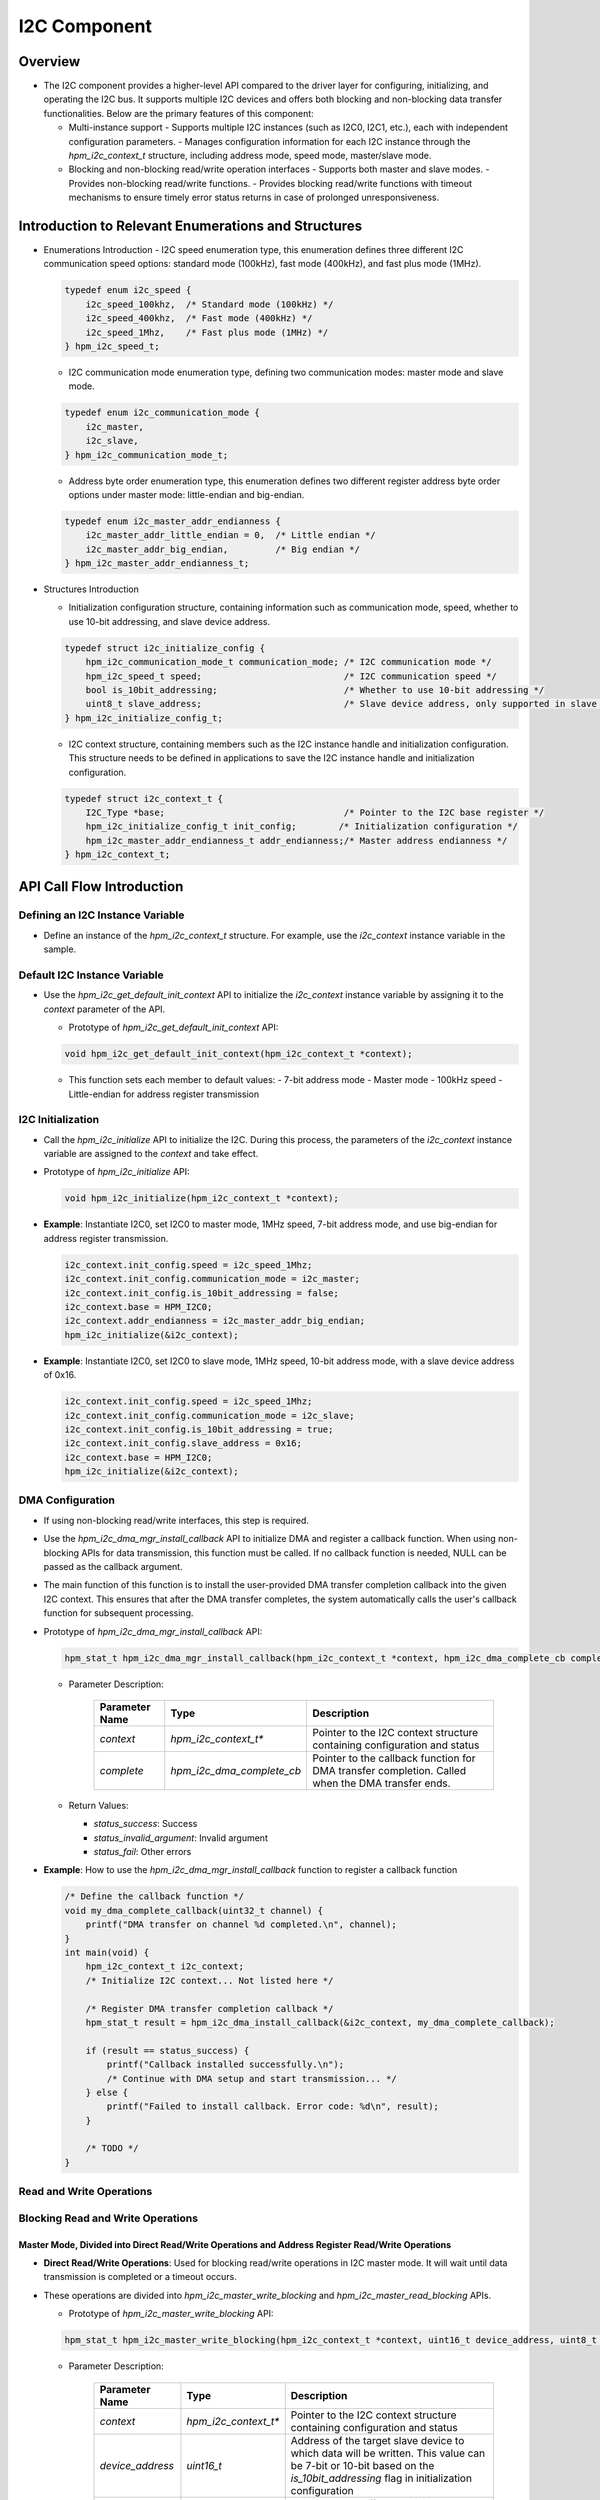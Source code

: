 .. _i2c_component:

I2C Component
=============

Overview
--------

- The I2C component provides a higher-level API compared to the driver layer for configuring, initializing, and operating the I2C bus. It supports multiple I2C devices and offers both blocking and non-blocking data transfer functionalities. Below are the primary features of this component:

  - Multi-instance support
    - Supports multiple I2C instances (such as I2C0, I2C1, etc.), each with independent configuration parameters.
    - Manages configuration information for each I2C instance through the `hpm_i2c_context_t` structure, including address mode, speed mode, master/slave mode.

  - Blocking and non-blocking read/write operation interfaces
    - Supports both master and slave modes.
    - Provides non-blocking read/write functions.
    - Provides blocking read/write functions with timeout mechanisms to ensure timely error status returns in case of prolonged unresponsiveness.

Introduction to Relevant Enumerations and Structures
----------------------------------------------------

- Enumerations Introduction
  - I2C speed enumeration type, this enumeration defines three different I2C communication speed options: standard mode (100kHz), fast mode (400kHz), and fast plus mode (1MHz).

  .. code-block:: c

    typedef enum i2c_speed {
        i2c_speed_100khz,  /* Standard mode (100kHz) */
        i2c_speed_400khz,  /* Fast mode (400kHz) */
        i2c_speed_1Mhz,    /* Fast plus mode (1MHz) */
    } hpm_i2c_speed_t;

  - I2C communication mode enumeration type, defining two communication modes: master mode and slave mode.

  .. code-block:: c

    typedef enum i2c_communication_mode {
        i2c_master,
        i2c_slave,
    } hpm_i2c_communication_mode_t;

  - Address byte order enumeration type, this enumeration defines two different register address byte order options under master mode: little-endian and big-endian.

  .. code-block:: c

    typedef enum i2c_master_addr_endianness {
        i2c_master_addr_little_endian = 0,  /* Little endian */
        i2c_master_addr_big_endian,         /* Big endian */
    } hpm_i2c_master_addr_endianness_t;

- Structures Introduction

  - Initialization configuration structure, containing information such as communication mode, speed, whether to use 10-bit addressing, and slave device address.

  .. code-block:: c

    typedef struct i2c_initialize_config {
        hpm_i2c_communication_mode_t communication_mode; /* I2C communication mode */
        hpm_i2c_speed_t speed;                           /* I2C communication speed */
        bool is_10bit_addressing;                        /* Whether to use 10-bit addressing */
        uint8_t slave_address;                           /* Slave device address, only supported in slave mode */
    } hpm_i2c_initialize_config_t;

  - I2C context structure, containing members such as the I2C instance handle and initialization configuration. This structure needs to be defined in applications to save the I2C instance handle and initialization configuration.

  .. code-block:: c

    typedef struct i2c_context_t {
        I2C_Type *base;                                  /* Pointer to the I2C base register */
        hpm_i2c_initialize_config_t init_config;        /* Initialization configuration */
        hpm_i2c_master_addr_endianness_t addr_endianness;/* Master address endianness */
    } hpm_i2c_context_t;

API Call Flow Introduction
--------------------------

Defining an I2C Instance Variable
~~~~~~~~~~~~~~~~~~~~~~~~~~~~~~~~~

- Define an instance of the `hpm_i2c_context_t` structure. For example, use the `i2c_context` instance variable in the sample.

Default I2C Instance Variable
~~~~~~~~~~~~~~~~~~~~~~~~~~~~~

- Use the `hpm_i2c_get_default_init_context` API to initialize the `i2c_context` instance variable by assigning it to the `context` parameter of the API.

  - Prototype of `hpm_i2c_get_default_init_context` API:

  .. code-block:: c

    void hpm_i2c_get_default_init_context(hpm_i2c_context_t *context);

  - This function sets each member to default values:
    - 7-bit address mode
    - Master mode
    - 100kHz speed
    - Little-endian for address register transmission

I2C Initialization
~~~~~~~~~~~~~~~~~~

- Call the `hpm_i2c_initialize` API to initialize the I2C. During this process, the parameters of the `i2c_context` instance variable are assigned to the `context` and take effect.

- Prototype of `hpm_i2c_initialize` API:

  .. code-block:: c

    void hpm_i2c_initialize(hpm_i2c_context_t *context);

- **Example**: Instantiate I2C0, set I2C0 to master mode, 1MHz speed, 7-bit address mode, and use big-endian for address register transmission.

  .. code-block:: c

    i2c_context.init_config.speed = i2c_speed_1Mhz;
    i2c_context.init_config.communication_mode = i2c_master;
    i2c_context.init_config.is_10bit_addressing = false;
    i2c_context.base = HPM_I2C0;
    i2c_context.addr_endianness = i2c_master_addr_big_endian;
    hpm_i2c_initialize(&i2c_context);

- **Example**: Instantiate I2C0, set I2C0 to slave mode, 1MHz speed, 10-bit address mode, with a slave device address of 0x16.

  .. code-block:: c

    i2c_context.init_config.speed = i2c_speed_1Mhz;
    i2c_context.init_config.communication_mode = i2c_slave;
    i2c_context.init_config.is_10bit_addressing = true;
    i2c_context.init_config.slave_address = 0x16;
    i2c_context.base = HPM_I2C0;
    hpm_i2c_initialize(&i2c_context);

DMA Configuration
~~~~~~~~~~~~~~~~~

- If using non-blocking read/write interfaces, this step is required.
- Use the `hpm_i2c_dma_mgr_install_callback` API to initialize DMA and register a callback function. When using non-blocking APIs for data transmission, this function must be called. If no callback function is needed, NULL can be passed as the callback argument.
- The main function of this function is to install the user-provided DMA transfer completion callback into the given I2C context. This ensures that after the DMA transfer completes, the system automatically calls the user's callback function for subsequent processing.

- Prototype of `hpm_i2c_dma_mgr_install_callback` API:

  .. code-block:: c

    hpm_stat_t hpm_i2c_dma_mgr_install_callback(hpm_i2c_context_t *context, hpm_i2c_dma_complete_cb complete)

  - Parameter Description:

      .. list-table::
        :header-rows: 1

        * - Parameter Name
          - Type
          - Description
        * - `context`
          - `hpm_i2c_context_t*`
          - Pointer to the I2C context structure containing configuration and status
        * - `complete`
          - `hpm_i2c_dma_complete_cb`
          - Pointer to the callback function for DMA transfer completion. Called when the DMA transfer ends.

  - Return Values:

    - `status_success`: Success

    - `status_invalid_argument`: Invalid argument

    - `status_fail`: Other errors

- **Example**: How to use the `hpm_i2c_dma_mgr_install_callback` function to register a callback function

  .. code-block:: c

    /* Define the callback function */
    void my_dma_complete_callback(uint32_t channel) {
        printf("DMA transfer on channel %d completed.\n", channel);
    }
    int main(void) {
        hpm_i2c_context_t i2c_context;
        /* Initialize I2C context... Not listed here */

        /* Register DMA transfer completion callback */
        hpm_stat_t result = hpm_i2c_dma_install_callback(&i2c_context, my_dma_complete_callback);

        if (result == status_success) {
            printf("Callback installed successfully.\n");
            /* Continue with DMA setup and start transmission... */
        } else {
            printf("Failed to install callback. Error code: %d\n", result);
        }

        /* TODO */
    }

Read and Write Operations
~~~~~~~~~~~~~~~~~~~~~~~~~

Blocking Read and Write Operations
~~~~~~~~~~~~~~~~~~~~~~~~~~~~~~~~~~

Master Mode, Divided into Direct Read/Write Operations and Address Register Read/Write Operations
^^^^^^^^^^^^^^^^^^^^^^^^^^^^^^^^^^^^^^^^^^^^^^^^^^^^^^^^^^^^^^^^^^^^^^^^^^^^^^^^^^^^^^^^^^^^^^^^^^

- **Direct Read/Write Operations**: Used for blocking read/write operations in I2C master mode. It will wait until data transmission is completed or a timeout occurs.
- These operations are divided into `hpm_i2c_master_write_blocking` and `hpm_i2c_master_read_blocking` APIs.

  - Prototype of `hpm_i2c_master_write_blocking` API:

  .. code-block:: c

    hpm_stat_t hpm_i2c_master_write_blocking(hpm_i2c_context_t *context, uint16_t device_address, uint8_t *buf, uint32_t size, uint32_t timeout)

  - Parameter Description:

      .. list-table::
        :header-rows: 1

        * - Parameter Name
          - Type
          - Description
        * - `context`
          - `hpm_i2c_context_t*`
          - Pointer to the I2C context structure containing configuration and status
        * - `device_address`
          - `uint16_t`
          - Address of the target slave device to which data will be written. This value can be 7-bit or 10-bit based on the `is_10bit_addressing` flag in initialization configuration
        * - `buf`
          - `uint8_t*`
          - Pointer to the buffer containing data to be sent
        * - `size`
          - `uint32_t`
          - Number of bytes to send from the buffer
        * - `timeout`
          - `uint32_t`
          - Timeout in milliseconds. If the operation does not complete within this time, the function will return a timeout error

  - Return Values:

    - `status_success`: If the write operation completes successfully.

    - `status_invalid_argument`: If the provided `size` exceeds the maximum transfer count supported by the hardware.

    - `status_timeout`: If the operation does not complete within the specified `timeout`.

    - `status_i2c_no_addr_hit`: If no device responds at the target address.

    - `status_i2c_transmit_not_completed`: If the data counter does not match expectations before the transmission ends.

  - **Example**: An I2C master device sending some data to a slave device via the I2C bus:

  .. code-block:: c

    /* Define the I2C context and device address */
    hpm_i2c_context_t i2c_context;
    const uint16_t device_address = 0x3C; /* Example slave device address */
    /* Data to be sent and its size */
    uint8_t data_to_send[] = {0x01, 0x02, 0x03}; /* Example data */
    uint32_t size = sizeof(data_to_send); // Data size
    uint32_t timeout = 1000; /* Timeout set to 1 second */
    /* Initialize I2C context... Not listed here */
    /* Use the hpm_i2c_master_write_blocking function to read data from the device */
    hpm_stat_t result = hpm_i2c_master_write_blocking(
        &i2c_context,
        device_address,
        data_to_send,
        size,
        timeout
    );
    if (result == status_success) {
        /* Write successful */
        printf("Data successfully written to I2C slave.\n");
    } else {
        /* Write failed, handle error case */
        printf("Failed to write data to I2C slave. Error code: %d\n", result);
    }

  - Prototype of `hpm_i2c_master_read_blocking` API:

  .. code-block:: c

    hpm_stat_t hpm_i2c_master_read_blocking(hpm_i2c_context_t *context, uint16_t device_address, uint8_t *buf, uint32_t size, uint32_t timeout)

  - Parameter Description:

      .. list-table::
        :header-rows: 1

        * - Parameter Name
          - Type
          - Description
        * - `context`
          - `hpm_i2c_context_t*`
          - Pointer to the I2C context structure containing configuration and status
        * - `device_address`
          - `uint16_t`
          - Address of the target slave device from which data will be read. This value can be 7-bit or 10-bit based on the `is_10bit_addressing` flag in initialization configuration
        * - `buf`
          - `uint8_t*`
          - Pointer to the buffer where received data will be stored
        * - `size`
          - `uint32_t`
          - Expected number of bytes to receive in the buffer
        * - `timeout`
          - `uint32_t`
          - Timeout in milliseconds. If the operation does not complete within this time, the function will return a timeout error

  - Return Values:

    - `status_success`: If the read operation completes successfully.

    - `status_invalid_argument`: If the provided `size` exceeds the maximum transfer count supported by the hardware.

    - `status_timeout`: If the operation does not complete within the specified `timeout`.

    - `status_i2c_no_addr_hit`: If no device responds at the target address.

    - `status_i2c_transmit_not_completed`: If the data counter does not match expectations before the transmission ends.

  - **Example**: An I2C master device reading some data from a slave device via the I2C bus:

  .. code-block:: c

    /* Define the I2C context and device address */
    hpm_i2c_context_t i2c_context;
    const uint16_t device_address = 0x3C; /* Example slave device address */
    /* Prepare the receive buffer and its size */
    uint8_t received_data[10]; /* Receive buffer */
    uint32_t size = sizeof(received_data); /* Buffer size */
    uint32_t timeout = 1000; /* Timeout set to 1 second */
    /* Initialize I2C context... Not listed here */
    /* Use the hpm_i2c_master_read_blocking function to read data from the device */
    hpm_stat_t result = hpm_i2c_master_read_blocking(
        &i2c_context,
        device_address,
        received_data,
        size,
        timeout
    );

    if (result == status_success) {
        /* Read successful */
        printf("Data successfully read from I2C slave.\n");
        /* Process received_data here */
    } else {
        /* Read failed, handle error case */
        printf("Failed to read data from I2C slave. Error code: %d\n", result);
    }

- **Address Register Read/Write Operations**: Used for blocking operations in I2C master mode to write addresses and data to slave devices. It will wait until both address and data transmissions are completed or a timeout occurs.
- These operations are divided into `hpm_i2c_master_addr_write_blocking` and `hpm_i2c_master_addr_read_blocking` APIs.

  - Prototype of `hpm_i2c_master_addr_write_blocking` API:

  .. code-block:: c

    hpm_stat_t hpm_i2c_master_addr_write_blocking(hpm_i2c_context_t *context, const uint16_t device_address, uint32_t addr, uint8_t addr_size, uint8_t *buf, uint32_t buf_size, uint32_t timeout)

  - Parameter Description:

      .. list-table::
        :header-rows: 1

        * - Parameter Name
          - Type
          - Description
        * - `context`
          - `hpm_i2c_context_t*`
          - Pointer to the I2C context structure containing configuration and status
        * - `device_address`
          - `uint16_t`
          - Address of the target slave device to which data will be written. This value can be 7-bit or 10-bit based on the `is_10bit_addressing` flag in initialization configuration
        * - `addr`
          - `uint32_t`
          - Internal register or memory address of the slave device where the write operation will take place
        * - `addr_size`
          - `uint8_t`
          - Size of the address `addr` in bytes, typically 1 to 4 bytes
        * - `buf`
          - `uint8_t*`
          - Pointer to the buffer containing data to be sent
        * - `buf_size`
          - `uint32_t`
          - Number of bytes to send from the buffer
        * - `timeout`
          - `uint32_t`
          - Timeout in milliseconds. If the operation does not complete within this time, the function will return a timeout error

  - Return Values:

    - `status_success`: If the write operation completes successfully.

    - `status_invalid_argument`: If the provided `addr_size` or `buf_size` do not meet requirements, or if the total data length exceeds the maximum transfer count supported by the hardware.

    - `status_timeout`: If the operation does not complete within the specified `timeout`.

    - `status_i2c_no_addr_hit`: If no device responds at the target address.

  - **Example**: An I2C master device writing some data to a specific register of a slave device via the I2C bus:

  .. code-block:: c

    const uint16_t device_address = 0x3C; /* Example slave device address */
    /* Data to be sent and its size */
    uint8_t data_to_send[] = {0x01, 0x02, 0x03}; /* Example data */
    uint32_t addr = 0x00; /* Target register address */
    uint8_t addr_size = 1; /* Register address size is 1 byte */
    uint32_t size = sizeof(data_to_send); // Data size
    uint32_t timeout = 1000; /* Timeout set to 1 second */
    /* Initialize I2C context... Not listed here */
    /* Use the hpm_i2c_master_write_blocking function to write data to the device */
    hpm_stat_t result = hpm_i2c_master_addr_write_blocking(
        &i2c_context,
        device_address,
        addr,
        addr_size,
        data_to_send,
        size,
        timeout
    );
    if (result == status_success) {
        // Write successful
        printf("Data successfully written to I2C slave.\n");
    } else {
        // Write failed, handle error case
        printf("Failed to write data to I2C slave. Error code: %d\n", result);
    }

  - Prototype of `hpm_i2c_master_addr_read_blocking` API:

  .. code-block:: c

    hpm_stat_t hpm_i2c_master_addr_read_blocking(hpm_i2c_context_t *context, const uint16_t device_address, uint32_t addr, uint8_t addr_size, uint8_t *buf, uint32_t buf_size, uint32_t timeout)

  - Parameter Description:

      .. list-table::
        :header-rows: 1

        * - Parameter Name
          - Type
          - Description
        * - `context`
          - `hpm_i2c_context_t*`
          - Pointer to the I2C context structure containing configuration and status
        * - `device_address`
          - `uint16_t`
          - Address of the target slave device from which data will be read. This value can be 7-bit or 10-bit based on the `is_10bit_addressing` flag in initialization configuration
        * - `addr`
          - `uint32_t`
          - Internal register or memory address of the slave device where the read operation will take place
        * - `addr_size`
          - `uint8_t`
          - Size of the address `addr` in bytes, typically 1 to 4 bytes
        * - `buf`
          - `uint8_t*`
          - Pointer to the buffer where received data will be stored
        * - `buf_size`
          - `uint32_t`
          - Expected number of bytes to receive in the buffer
        * - `timeout`
          - `uint32_t`
          - Timeout in milliseconds. If the operation does not complete within this time, the function will return a timeout error

  - Return Values:

    - `status_success`: If the read operation completes successfully.

    - `status_invalid_argument`: If the provided `addr_size` or `buf_size` do not meet requirements, or if the total data length exceeds the maximum transfer count supported by the hardware.

    - `status_timeout`: If the operation does not complete within the specified `timeout`.

    - `status_i2c_no_addr_hit`: If no device responds at the target address.

  - **Example**: An I2C master device reading some data from a specific register of a slave device via the I2C bus:

  .. code-block:: c

    /* Define the I2C context and device address */
    hpm_i2c_context_t i2c_context;
    const uint16_t device_address = 0x3C; /* Example slave device address, modify according to actual device */

    /* Data to be read and related information */
    uint8_t received_data[4]; /* Receive buffer size, adjust as needed */
    uint32_t addr = 0x01; /* Target register address, modify as needed */
    uint8_t addr_size = 1; /* Register address size is 1 byte */
    uint32_t size = sizeof(received_data); /* Data size */
    uint32_t timeout = 1000; /* Timeout set to 1 second */

    /* Initialize I2C context... Not listed here */

    /* Use the assumed hpm_i2c_master_addr_read_blocking function to read data from the device */
    /* Note: Here it is assumed there exists a function named hpm_i2c_master_addr_read_blocking that allows specifying a register address */
    hpm_stat_t result = hpm_i2c_master_addr_read_blocking(
        &i2c_context,
        device_address,
        addr,
        addr_size,
        received_data,
        size,
        timeout
    );

    if (result == status_success) {
        // Read successful
        printf("Data successfully read from I2C slave.\n");
        for (int i = 0; i < size; i++) {
            printf("Received byte %d: 0x%02X\n", i, received_data[i]);
        }
    } else {
        // Read failed, handle error case
        printf("Failed to read data from I2C slave. Error code: %d\n", result);
    }

Slave Mode
^^^^^^^^^^

- Used for blocking read/write operations in I2C slave mode. It will wait until data transmission is completed or a timeout occurs.
- These operations are divided into `hpm_i2c_slave_write_blocking` and `hpm_i2c_slave_read_blocking` APIs.

  - Prototype of `hpm_i2c_slave_write_blocking` API:

  .. code-block:: c

    hpm_stat_t hpm_i2c_slave_write_blocking(hpm_i2c_context_t *context, uint8_t *buf, uint32_t size, uint32_t timeout)

  - Parameter Description:

      .. list-table::
        :header-rows: 1

        * - Parameter Name
          - Type
          - Description
        * - `context`
          - `hpm_i2c_context_t*`
          - Pointer to the I2C context structure containing configuration and status
        * - `buf`
          - `uint8_t*`
          - Pointer to the buffer containing data to be sent
        * - `size`
          - `uint32_t`
          - Number of bytes to send from the buffer
        * - `timeout`
          - `uint32_t`
          - Timeout in milliseconds. If the operation is not completed within this time, the function will return a timeout error

  - Return Values:

    - `status_success`: If the write operation completes successfully.

    - `status_invalid_argument`: If the provided size exceeds the maximum transfer count supported by the hardware.

    - `status_timeout`: If the operation is not completed within the specified timeout.

    - `status_i2c_transmit_not_completed`: If the data counter does not match expectations before the end of the transmission.


  - **Example**: An I2C slave device wants to respond to a write request from a master device and send some data:

  .. code-block:: c

    hpm_i2c_context_t context;
    /* Initialize I2C context... */
    uint8_t data_to_send[] = {0x01, 0x02, 0x03};
    hpm_stat_t result = hpm_i2c_slave_write_blocking(&context, data_to_send, sizeof(data_to_send), 1000);
    if (result == status_success) {
         /* Successfully handled the write request */
    } else {
        /* Handle error condition */
    }

  - Prototype of `hpm_i2c_slave_read_blocking` API:

  .. code-block:: c

    hpm_stat_t hpm_i2c_slave_read_blocking(hpm_i2c_context_t *context, uint8_t *buf, uint32_t size, uint32_t timeout)

  - Parameter Description:

      .. list-table::
        :header-rows: 1

        * - Parameter Name
          - Type
          - Description
        * - `context`
          - `hpm_i2c_context_t*`
          - Pointer to the I2C context structure containing configuration and status
        * - `buf`
          - `uint8_t*`
          - Pointer to the buffer where received data will be stored
        * - `size`
          - `uint32_t`
          - Expected number of bytes to receive in the buffer
        * - `timeout`
          - `uint32_t`
          - Timeout in milliseconds. If the operation is not completed within this time, the function will return a timeout error

  - Return Values:

    - `status_success`: If the read operation completes successfully.

    - `status_invalid_argument`: If the provided size exceeds the maximum transfer count supported by the hardware.

    - `status_timeout`: If the operation is not completed within the specified timeout.

    - `status_i2c_transmit_not_completed`: If the data counter does not match expectations before the end of the transmission.

  - **Example**: An I2C slave device wants to respond to a read request from a master device and receive some data:

  .. code-block:: c

    hpm_i2c_context_t context;
    /* Initialize I2C context... */
    uint8_t received_data[10];
    hpm_stat_t result = hpm_i2c_slave_read_blocking(&context, received_data, sizeof(received_data), 1000);
    if (result == status_success) {
         /* Successfully handled the read request */
    } else {
        /* Handle error condition */
    }

Non-blocking Read and Write Operations
~~~~~~~~~~~~~~~~~~~~~~~~~~~~~~~~~~~~~~

- Used for non-blocking read/write operations in I2C master and slave modes. It allows continuing with other tasks without waiting for the operation to complete.
- Before using non-blocking read/write interfaces, the **DMA Configuration** process mentioned above must be completed.

Master Mode, Divided into Direct Read/Write Operations and Address Register Read/Write Operations
^^^^^^^^^^^^^^^^^^^^^^^^^^^^^^^^^^^^^^^^^^^^^^^^^^^^^^^^^^^^^^^^^^^^^^^^^^^^^^^^^^^^^^^^^^^^^^^^^^

- **Direct Read/Write Operations**: Used for non-blocking read/write operations in I2C master mode.
- These operations are divided into `hpm_i2c_master_write_nonblocking` and `hpm_i2c_master_read_nonblocking` APIs.

  - Prototype of `hpm_i2c_master_write_nonblocking` API:

  .. code-block:: c

    hpm_stat_t hpm_i2c_master_write_nonblocking(hpm_i2c_context_t *context, uint16_t device_address, uint8_t *buf, uint32_t size)

  - Parameter Description:

      .. list-table::
        :header-rows: 1

        * - Parameter Name
          - Type
          - Description
        * - `context`
          - `hpm_i2c_context_t*`
          - Pointer to the I2C context structure containing configuration and status
        * - `device_address`
          - `uint16_t`
          - Address of the target slave device to which data will be written. This value can be 7-bit or 10-bit based on the `is_10bit_addressing` flag in initialization configuration
        * - `buf`
          - `uint8_t*`
          - Pointer to the buffer containing data to be sent
        * - `size`
          - `uint32_t`
          - Number of bytes to send from the buffer

  - Return Values:

    - `status_success`: If the write operation starts successfully.

    - `status_invalid_argument`: If the provided size exceeds the maximum transfer count supported by the hardware.

    - `status_i2c_no_addr_hit`: If no device responds at the target address.

  - **Example**: An I2C master device wants to send some data to a slave device over the I2C bus:

  .. code-block:: c

    /* Define I2C context and device address */
    hpm_i2c_context_t i2c_context;
    const uint16_t device_address = 0x3C; /* Example slave device address */
    /* Data to send and its size */
    uint8_t data_to_send[] = {0x01, 0x02, 0x03}; /* Example data */
    uint32_t size = sizeof(data_to_send); // Data size
    /* Initialize I2C context... Not listed here */
    /* DMA configuration... Not listed here */
    /* Use hpm_i2c_master_read_blocking function to read data from the device */
    hpm_stat_t result = hpm_i2c_master_write_nonblocking(
        &i2c_context,
        device_address,
        data_to_send,
        size
    );
    if (result == status_success) {
        printf("Data transmission started successfully\n");
    } else {
        printf("Failed to start data transmission. Error code: %d\n", result);
    }

    /* TODO Since this is a non-blocking operation, the function returns immediately, allowing the program to continue executing other tasks. For example, wait for this transmission to complete */

  - Prototype of `hpm_i2c_master_read_nonblocking` API:

  .. code-block:: c

    hpm_stat_t hpm_i2c_master_read_nonblocking(hpm_i2c_context_t *context, uint16_t device_address, uint8_t *buf, uint32_t size)

  - Parameter Description:

      .. list-table::
        :header-rows: 1

        * - Parameter Name
          - Type
          - Description
        * - `context`
          - `hpm_i2c_context_t*`
          - Pointer to the I2C context structure containing configuration and status
        * - `device_address`
          - `uint16_t`
          - Address of the target slave device from which data will be read. This value can be 7-bit or 10-bit based on the `is_10bit_addressing` flag in initialization configuration
        * - `buf`
          - `uint8_t*`
          - Pointer to the buffer where received data will be stored
        * - `size`
          - `uint32_t`
          - Expected number of bytes to receive in the buffer

  - Return Values:

    - `status_success`: If the read operation starts successfully.

    - `status_invalid_argument`: If the provided size exceeds the maximum transfer count supported by the hardware.

    - `status_i2c_no_addr_hit`: If no device responds at the target address.

  - **Example**: An I2C master device wants to read some data from a slave device over the I2C bus:

  .. code-block:: c

    /* Define I2C context and device address */
    hpm_i2c_context_t i2c_context;
    const uint16_t device_address = 0x3C; /* Example slave device address */
    /* Prepare buffer for receiving data and its size */
    uint8_t received_data[10]; /* Buffer for received data */
    uint32_t size = sizeof(received_data); /* Buffer size */
    /* Initialize I2C context... Not listed here */
    /* DMA configuration... Not listed here */
    /* Use hpm_i2c_master_read_blocking function to read data from the device */
    hpm_stat_t result = hpm_i2c_master_read_nonblocking(
        &i2c_context,
        device_address,
        received_data,
        size
    );

    if (result == status_success) {
        printf("Data transmission started successfully\n");
    } else {
        printf("Failed to start data transmission. Error code: %d\n", result);
    }

    /* TODO Since this is a non-blocking operation, the function returns immediately, allowing the program to continue executing other tasks. For example, wait for this transmission to complete */

- **Non-blocking Operation with Address Register Read/Write**: Used for non-blocking operations to write addresses and data to slave devices in I2C master mode.
- Divided into ``hpm_i2c_master_addr_write_nonblocking`` and ``hpm_i2c_master_addr_read_nonblocking`` APIs

  - ``hpm_i2c_master_addr_write_nonblocking`` API function prototype:

  .. code-block:: c

    hpm_stat_t hpm_i2c_master_addr_write_nonblocking(hpm_i2c_context_t *context, const uint16_t device_address, uint32_t addr, uint8_t addr_size, uint8_t *buf, uint32_t buf_size)

  - Parameter Description

      .. list-table::
        :header-rows: 1

        * - Parameter Name
          - Type
          - Description
        * - `context`
          - `hpm_i2c_context_t*`
          - Pointer to an I2C context structure that contains I2C configuration information and status.
        * - `device_address`
          - `uint16_t`
          - The address of the target slave device to which data will be written. Depending on the is_10bit_addressing flag in the initialization configuration, this value can be either 7-bit or 10-bit.
        * - `addr`
          - `uint8_t`
          - The register or memory address within the slave device where the write operation will take place.
        * - `addr_size`
          - `uint32_t`
          - The byte size of the address `addr`, typically ranging from 1 to 4 bytes.
        * - `buf`
          - `uint8_t*`
          - Pointer to the buffer containing the data to send.
        * - `size`
          - `uint32_t`
          - The number of bytes to send from the buffer.

  - Return Values:

    - ``status_success``: If the write operation completes successfully.

    - ``status_invalid_argument``: If the provided `addr_size` or `buf_size` does not meet requirements, or if the total data length exceeds the maximum transfer count supported by the hardware.

    - ``status_i2c_no_addr_hit``: If no device responds at the target address.

  - **Example**: An I2C master device writing some data to a register of a slave device over the I2C bus.

  .. code-block:: c

    const uint16_t device_address = 0x3C; /* Example slave device address */
    /* Data to send and its size */
    uint8_t data_to_send[] = {0x01, 0x02, 0x03}; /* Example data */
    uint32_t addr = 0x00; /* Target register address */
    uint8_t addr_size = 1; /* Size of register address is 1 byte */
    uint32_t size = sizeof(data_to_send); // Size of data
    /* Initialize I2C context... Not shown here */
    /* Configure DMA... Not shown here */

    hpm_stat_t result = hpm_i2c_master_addr_write_nonblocking(
        &i2c_context,
        device_address,
        addr,
        addr_size,
        data_to_send,
        size
    );
    if (result == status_success) {
        printf("Data transmission started successfully\n");
    } else {
        printf("Failed to start data transmission. Error code: %d\n", result);
    }

    /* TODO Since it's a non-blocking operation, the function returns immediately, allowing the program to continue executing other tasks. For example, waiting for this transmission to complete. */

  - ``hpm_i2c_master_addr_read_nonblocking`` API function prototype:

  .. code-block:: c

    hpm_stat_t hpm_i2c_master_addr_read_nonblocking(hpm_i2c_context_t *context, const uint16_t device_address, uint32_t addr, uint8_t addr_size, uint8_t *buf, uint32_t buf_size)

  - Parameter Description

      .. list-table::
        :header-rows: 1

        * - Parameter Name
          - Type
          - Description
        * - `context`
          - `hpm_i2c_context_t*`
          - Pointer to an I2C context structure that contains I2C configuration information and status.
        * - `device_address`
          - `uint16_t`
          - The address of the target slave device from which data will be read. Depending on the is_10bit_addressing flag in the initialization configuration, this value can be either 7-bit or 10-bit.
        * - `addr`
          - `uint8_t`
          - The register or memory address within the slave device where the read operation will take place.
        * - `addr_size`
          - `uint32_t`
          - The byte size of the address `addr`, typically ranging from 1 to 4 bytes.
        * - `buf`
          - `uint8_t*`
          - Pointer to the buffer where received data will be stored.
        * - `size`
          - `uint32_t`
          - The expected number of bytes to receive in the buffer.
        * - `timeout`
          - `uint32_t`
          - Timeout period in milliseconds. If the operation is not completed within this time, the function will return a timeout error.

  - Return Values:

    - ``status_success``: If the read operation completes successfully.

    - ``status_invalid_argument``: If the provided `addr_size` or `buf_size` does not meet requirements, or if the total data length exceeds the maximum transfer count supported by the hardware.

    - ``status_timeout``: If the operation is not completed within the specified timeout period.

    - ``status_i2c_no_addr_hit``: If no device responds at the target address.

  - **Example**: An I2C master device reading some data from a register of a slave device over the I2C bus.

  .. code-block:: c

    /* Define I2C context and device address */
    hpm_i2c_context_t i2c_context;
    const uint16_t device_address = 0x3C; /* Example slave device address, modify according to actual device */

    /* Data to be read and related information */
    uint8_t received_data[4]; /* Buffer size for receiving data, adjust as needed */
    uint32_t addr = 0x01; /* Target register address, modify as needed */
    uint8_t addr_size = 1; /* Register address size is 1 byte */
    uint32_t size = sizeof(received_data); /* Data size */
    uint32_t timeout = 1000; /* Set timeout to 1 second */

    /* Initialize I2C context... Not shown here */

    /* Use the assumed hpm_i2c_master_addr_read_nonblocking function to read data from the device */
    /* Note: Here it is assumed there exists a function named hpm_i2c_master_addr_read_nonblocking that allows specifying a register address */
    hpm_stat_t result = hpm_i2c_master_addr_read_nonblocking(
        &i2c_context,
        device_address,
        addr,
        addr_size,
        received_data,
        size
    );

    if (result == status_success) {
        // Read successful
        printf("Data successfully read from I2C slave.\n");
        for (int i = 0; i < size; i++) {
            printf("Received byte %d: 0x%02X\n", i, received_data[i]);
        }
    } else {
        // Read failed, handle error case
        printf("Failed to read data from I2C slave. Error code: %d\n", result);
    }

    /* TODO Since it's a non-blocking operation, the function returns immediately, allowing the program to continue executing other tasks. For example, waiting for this transmission to complete. */

Slave Mode
^^^^^^^^^^

- Used for blocking read and write operations under I2C slave mode. It will wait until data transmission completes or times out.
- Divided into ``hpm_i2c_slave_write_nonblocking`` and ``hpm_i2c_slave_read_nonblocking`` APIs

  - ``hpm_i2c_slave_write_nonblocking`` API function prototype:

  .. code-block:: c

    hpm_stat_t hpm_i2c_slave_write_nonblocking(hpm_i2c_context_t *context, uint8_t *buf, uint32_t size)

  - Parameter Description

      .. list-table::
        :header-rows: 1

        * - Parameter Name
          - Type
          - Description
        * - `context`
          - `hpm_i2c_context_t*`
          - Pointer to an I2C context structure that contains I2C configuration information and status.
        * - `buf`
          - `uint8_t*`
          - Pointer to the buffer containing the data to send.
        * - `size`
          - `uint32_t`
          - The number of bytes to send from the buffer.

  - Return Values:

    - ``status_success``: If the write operation completes successfully.

    - ``status_invalid_argument``: If the provided `size` exceeds the maximum transfer count supported by the hardware.

  - **Example**: An I2C slave device wanting to respond to a write request from a master device and send some data:

  .. code-block:: c

    hpm_i2c_context_t context;
    /* Initialize I2C context... */
    /* Configure DMA... Not shown here */
    uint8_t data_to_send[] = {0x01, 0x02, 0x03};
    hpm_stat_t result = hpm_i2c_slave_write_nonblocking(&context, data_to_send, sizeof(data_to_send));
    if (result == status_success) {
         /* Successfully processed the write request */
    } else {
        /* Handle error condition */
    }
    /* TODO Since it's a non-blocking operation, the function returns immediately, allowing the program to continue executing other tasks. For example, waiting for this transmission to complete. */

  - ``hpm_i2c_slave_read_nonblocking`` API function prototype:

  .. code-block:: c

    hpm_stat_t hpm_i2c_slave_read_nonblocking(hpm_i2c_context_t *context, uint8_t *buf, uint32_t size)

  - Parameter Description

      .. list-table::
        :header-rows: 1

        * - Parameter Name
          - Type
          - Description
        * - `context`
          - `hpm_i2c_context_t*`
          - Pointer to an I2C context structure that contains I2C configuration information and status.
        * - `buf`
          - `uint8_t*`
          - Pointer to the buffer where received data will be stored.
        * - `size`
          - `uint32_t`
          - The expected number of bytes to receive in the buffer.

  - Return Values:

    - ``status_success``: If the read operation completes successfully.

    - ``status_invalid_argument``: If the provided `size` exceeds the maximum transfer count supported by the hardware.

  - **Example**: An I2C slave device wanting to respond to a read request from a master device and receive some data:

  .. code-block:: c

    hpm_i2c_context_t context;
    /* Initialize I2C context... */
    /* Configure DMA... Not shown here */
    uint8_t received_data[10];
    hpm_stat_t result = hpm_i2c_slave_read_nonblocking(&context, received_data, sizeof(received_data));
    if (result == status_success) {
         /* Successfully processed the read request */
    } else {
        /* Handle error condition */
    }
    /* TODO Since it's a non-blocking operation, the function returns immediately, allowing the program to continue executing other tasks. For example, waiting for this transmission to complete. */

Notes
-----

- Since the I2C component uses the DMA manager component, the DMA channel configurations are allocated by the DMA manager. When using DMA, ensure that the allocated DMA channels do not conflict with those used by the I2C component.
- The DMA channels used by the I2C component can be obtained by calling the `hpm_i2c_get_dma_mgr_resource` API.

  - `hpm_i2c_get_dma_mgr_resource` API function prototype:

  .. code-block:: c

    dma_resource_t *hpm_i2c_get_dma_mgr_resource(hpm_i2c_context_t *context)